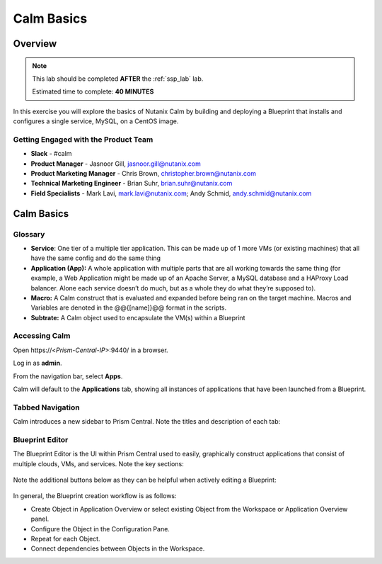 .. _calm_basics:

**********************
Calm Basics
**********************

Overview
********

.. note::

  This lab should be completed **AFTER** the :ref:`ssp_lab` lab.

  Estimated time to complete: **40 MINUTES**

In this exercise you will explore the basics of Nutanix Calm by building and deploying a Blueprint that installs and configures a single service, MySQL, on a CentOS image.

Getting Engaged with the Product Team
=====================================
- **Slack** - #calm
- **Product Manager** - Jasnoor Gill, jasnoor.gill@nutanix.com
- **Product Marketing Manager** - Chris Brown, christopher.brown@nutanix.com
- **Technical Marketing Engineer** - Brian Suhr, brian.suhr@nutanix.com
- **Field Specialists** - Mark Lavi, mark.lavi@nutanix.com; Andy Schmid, andy.schmid@nutanix.com

Calm Basics
***********

Glossary
========
- **Service**: One tier of a multiple tier application. This can be made up of 1 more VMs (or existing machines) that all have the same config and do the same thing
- **Application (App):** A whole application with multiple parts that are all working towards the same thing (for example, a Web Application might be made up of an Apache Server, a MySQL database and a HAProxy Load balancer. Alone each service doesn’t do much, but as a whole they do what they’re supposed to).
- **Macro:** A Calm construct that is evaluated and expanded before being ran on the target machine. Macros and Variables are denoted in the @@{[name]}@@ format in the scripts.
- **Subtrate:** A Calm object used to encapsulate the VM(s) within a Blueprint

Accessing Calm
==============

Open \https://<*Prism-Central-IP*>:9440/ in a browser.

Log in as **admin**.

From the navigation bar, select **Apps**.

Calm will default to the **Applications** tab, showing all instances of applications that have been launched from a Blueprint.

Tabbed Navigation
=================

Calm introduces a new sidebar to Prism Central. Note the titles and description of each tab:

.. figure:: https://s3.amazonaws.com/s3.nutanixworkshops.com/calm/lab1/image2.png

Blueprint Editor
================

The Blueprint Editor is the UI within Prism Central used to easily, graphically construct applications that consist of multiple clouds, VMs, and services. Note the key sections:

.. figure:: https://s3.amazonaws.com/s3.nutanixworkshops.com/calm/lab1/image4.png

Note the additional buttons below as they can be helpful when actively editing a Blueprint:

.. figure:: https://s3.amazonaws.com/s3.nutanixworkshops.com/calm/lab1/image5.png

In general, the Blueprint creation workflow is as follows:

- Create Object in Application Overview or select existing Object from the Workspace or Application Overview panel.
- Configure the Object in the Configuration Pane.
- Repeat for each Object.
- Connect dependencies between Objects in the Workspace.
